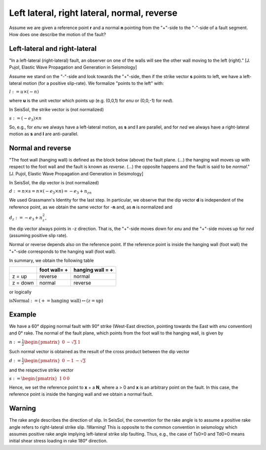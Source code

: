 Left lateral, right lateral, normal, reverse
============================================

Assume we are given a reference point **r** and a normal **n** pointing
from the "+"-side to the "-"-side of a fault segment. How does one
describe the motion of the fault?

Left-lateral and right-lateral
~~~~~~~~~~~~~~~~~~~~~~~~~~~~~~

"In a left-lateral (right-lateral) fault, an observer on one of the
walls will see the other wall moving to the left (right)." [J. Pujol,
Elastic Wave Propagation and Generation in Seismology]

Assume we stand on the "-"-side and look towards the "+"-side, then if
the strike vector **s** points to left, we have a left-lateral motion
(for a positive slip-rate). We formalize "points to the left" with:

:math:`l:=u\times(-n)`

where **u** is the unit vector which points up (e.g. (0,0,1) for *enu*
or (0,0,-1) for *ned*).

In SeisSol, the strike vector is (not normalized)

:math:`s:=(-e_3)\times n`

So, e.g., for *enu* we always have a left-lateral motion, as **s** and
**l** are parallel, and for *ned* we always have a right-lateral motion
as **s** and **l** are anti-parallel.

Normal and reverse
~~~~~~~~~~~~~~~~~~

"The foot wall (hanging wall) is defined as the block below (above) the
fault plane. (...) the hanging wall moves up with respect to the foot
wall and the fault is known as *reverse*. (...) the opposite happens and
the fault is said to be *normal*." [J. Pujol, Elastic Wave Propagation
and Generation in Seismology]

In SeisSol, the dip vector is (not normalized)


:math:`d:=n\times s=n\times(-e_3\times n)=-e_3+n_zn`

We used Grassmann's Identity for the last step. In particular, we
observe that the dip vector **d** is independent of the reference point,
as we obtain the same vector for -**n** and, as **n** is normalized and

:math:`d_z:=-e_3+n_z^2`,

the dip vector always points in -z direction. That is, the "+"-side
moves down for *enu* and the "+"-side moves up for *ned* (assuming
positive slip rate).

Normal or reverse depends also on the reference point. If the reference
point is inside the hanging wall (foot wall) the "+"-side corresponds to
the hanging wall (foot wall).

In summary, we obtain the following table

======== ============= ================
\        foot wall= +  hanging wall = +
======== ============= ================
z = up   reverse       normal
z = down normal        reverse
======== ============= ================

or logically

:math:`\text{isNormal}:=(+=\text{hanging wall})\leftrightarrow(z=\text{up})`

Example
~~~~~~~

We have a 60° dipping normal fault with 90° strike (West-East direction, pointing
towards the East with *enu* convention) and 0° rake. The normal of the fault
plane, which points from the foot wall to the hanging wall, is given by

:math:`n:=\frac{1}{2}\begin{pmatrix}0 & -\sqrt{3} & 1\end{pmatrix}`

Such normal vector is obtained as the result of the cross product between the dip vector

:math:`d:=\frac{1}{2}\begin{pmatrix}0 & -1 & -\sqrt{3}\end{pmatrix}`

and the respective strike vector

:math:`s:=\begin{pmatrix}1 & 0 & 0\end{pmatrix}`

Hence, we set the reference point to **x** + a **N**, where a > 0 and
**x** is an arbitrary point on the fault. In this case, the reference
point is inside the hanging wall and we obtain a normal fault.

Warning
~~~~~~~

The rake angle describes the direction of slip. In SeisSol, the convention for the rake angle is to assume a positive rake angle refers to right-lateral strike slip.
!Warning!
This is opposite to the common convention in seismology which assumes positive rake angle implying left-lateral strike slip faulting. Thus, e.g., the case of Ts0>0 and Td0=0 means initial shear stress loading in rake 180° direction.
